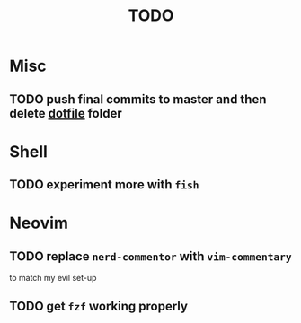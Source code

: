 #+TITLE: TODO

* Misc

** TODO push final commits to master and then delete [[file:~/dotfiles/][dotfile]] folder
* Shell

** TODO experiment more with ~fish~

* Neovim

** TODO replace ~nerd-commentor~ with ~vim-commentary~
to match my evil set-up
** TODO get ~fzf~ working properly
